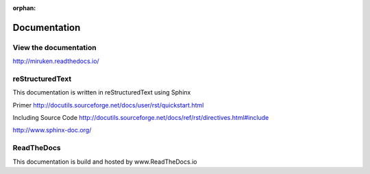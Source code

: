 :orphan:

=============
Documentation
=============

View the documentation
----------------------

http://miruken.readthedocs.io/

reStructuredText
----------------

This documentation is written in reStructuredText using Sphinx

Primer
http://docutils.sourceforge.net/docs/user/rst/quickstart.html

Including Source Code
http://docutils.sourceforge.net/docs/ref/rst/directives.html#include

http://www.sphinx-doc.org/

ReadTheDocs
-----------

This documentation is build and hosted by www.ReadTheDocs.io